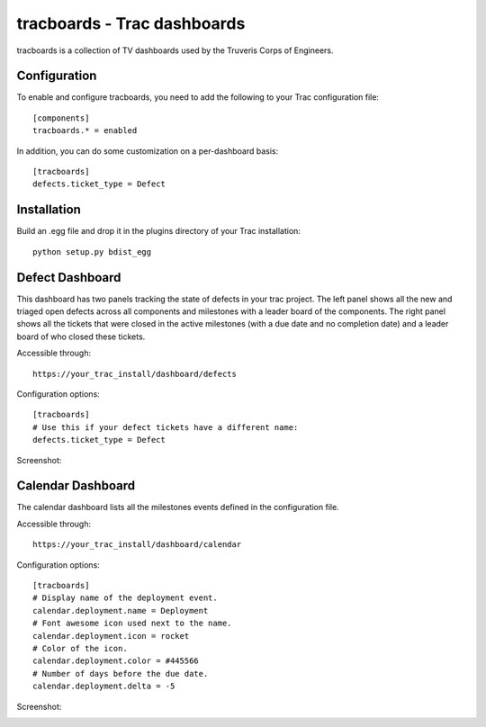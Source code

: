 tracboards - Trac dashboards
============================

tracboards is a collection of TV dashboards used by the Truveris Corps of
Engineers.

Configuration
-------------
To enable and configure tracboards, you need to  add the following to your
Trac configuration file::

    [components]
    tracboards.* = enabled

In addition, you can do some customization on a per-dashboard basis::

    [tracboards]
    defects.ticket_type = Defect

Installation
------------
Build an .egg file and drop it in the plugins directory of your Trac
installation::

    python setup.py bdist_egg

Defect Dashboard
----------------
This dashboard has two panels tracking the state of defects in your trac
project.  The left panel shows all the new and triaged open defects across all
components and milestones with a leader board of the components.  The right
panel shows all the tickets that were closed in the active milestones (with a
due date and no completion date) and a leader board of who closed these
tickets.

Accessible through::

    https://your_trac_install/dashboard/defects

Configuration options::

    [tracboards]
    # Use this if your defect tickets have a different name:
    defects.ticket_type = Defect

Screenshot:

.. image:: https://s3.amazonaws.com/truveris-tracboards-assets/screenshots/defects.png

Calendar Dashboard
------------------
The calendar dashboard lists all the milestones events defined in the
configuration file.

Accessible through::

    https://your_trac_install/dashboard/calendar

Configuration options::

    [tracboards]
    # Display name of the deployment event.
    calendar.deployment.name = Deployment
    # Font awesome icon used next to the name.
    calendar.deployment.icon = rocket
    # Color of the icon.
    calendar.deployment.color = #445566
    # Number of days before the due date.
    calendar.deployment.delta = -5

Screenshot:

.. image:: https://s3.amazonaws.com/truveris-tracboards-assets/screenshots/calendar.png
